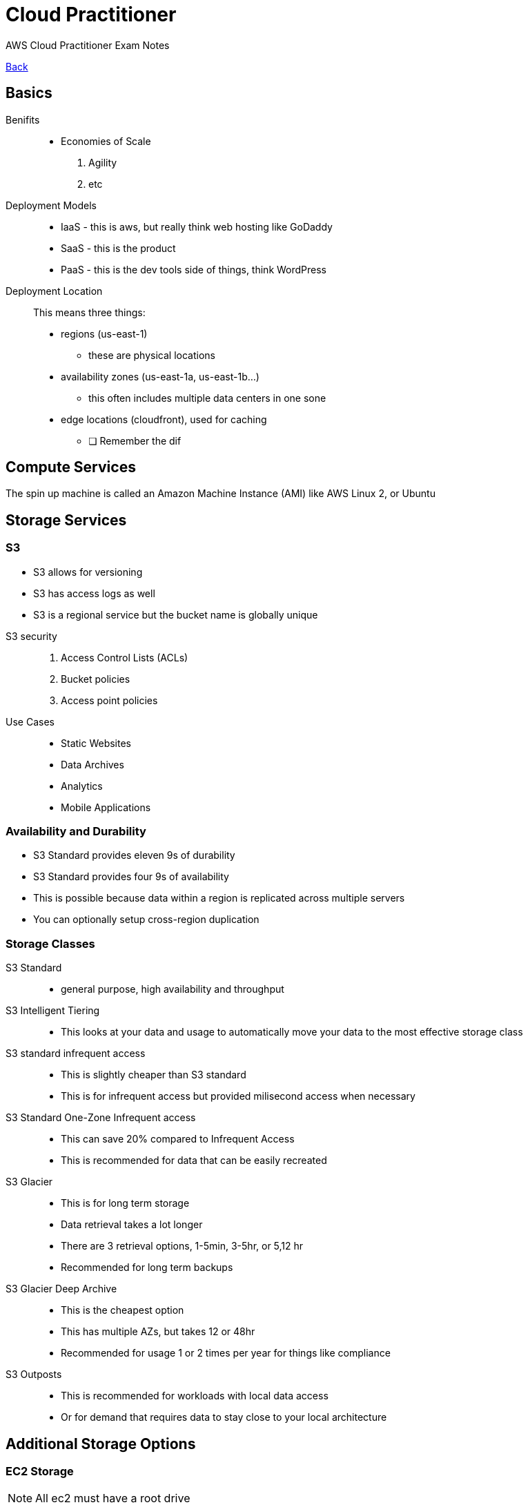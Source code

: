 = Cloud Practitioner
:doctype: book
:docinfo1:
:experimental:
:description: AWS Cloud Practitioner Exam Notes
:keywords: notes, AWS, Cloud Practitioner
:toc: left
ifdef::env-github,safe-mode-secure[]
:toc:
:toc-placement!:
endif::[]
AWS Cloud Practitioner Exam Notes
:fn-be: footnote:business-enterprise[Only available in Business or Enterprise accounts]

[.button.api]#<<README.adoc#ToDo, Back>>#

== Basics

Benifits::
* Economies of Scale
// the square here
1. Agility
2. etc



Deployment Models::
* IaaS - this is aws, but really think web hosting like GoDaddy
* SaaS - this is the product
* PaaS - this is the dev tools side of things, think WordPress

Deployment Location::
This means three things:
* regions (us-east-1)
** these are physical locations
* availability zones (us-east-1a, us-east-1b...)
** this often includes multiple data centers in one sone
* edge locations (cloudfront), used for caching


- [ ] Remember the dif


== Compute Services

The spin up machine is called an Amazon Machine Instance (AMI) like AWS Linux 2, or Ubuntu

== Storage Services

=== S3

* S3 allows for versioning
* S3 has access logs as well
* S3 is a regional service but the bucket name is globally unique

//

S3 security::
1. Access Control Lists (ACLs)
2. Bucket policies
3. Access point policies

Use Cases::
* Static Websites
* Data Archives
* Analytics
* Mobile Applications

=== Availability and Durability
* S3 Standard provides eleven 9s of durability
* S3 Standard provides four 9s of availability

* This is possible because data within a region is replicated across multiple servers
* You can optionally setup cross-region duplication

=== Storage Classes
S3 Standard::
* general purpose, high availability and throughput
S3 Intelligent Tiering::
* This looks at your data and usage to automatically move your data to the most effective storage class
S3 standard infrequent access::
* This is slightly cheaper than S3 standard
* This is for infrequent access but provided milisecond access when necessary
S3 Standard One-Zone Infrequent access::
* This can save 20% compared to Infrequent Access
* This is recommended for data that can be easily recreated
S3 Glacier::
* This is for long term storage
* Data retrieval takes a lot longer
* There are 3 retrieval options, 1-5min, 3-5hr, or 5,12 hr
* Recommended for long term backups
S3 Glacier Deep Archive::
* This is the cheapest option
* This has multiple AZs, but takes 12 or 48hr
* Recommended for usage 1 or 2 times per year for things like compliance
S3 Outposts::
* This is recommended for workloads with local data access
* Or for demand that requires data to stay close to your local architecture

== Additional Storage Options

=== EC2 Storage
NOTE: All ec2 must have a root drive

This is
Elastic Block Store (EBS) or
Instance Store or
Elasitc File System (EFS)

* EBS data is persistance
** These can be transferred
** These can only be attached to one instance at once
** The cannot be attaches to another AZ without being copied

* Instance Store volumes are ephemral
** This is local storage that is physically attached to the host computer
** The data does not persist, but this is the fastest solution for storage

* EFS can be attached to multiple drives at once
** EFS is a serverless file store like google drive
** This exists across multiple regions (not just AZ)
** This is linux only

=== Storage Gateway
.A hybrid storage solution meaning local and in the cloud
This is useful for backups with low latency

=== AWS Backup
.This is a catchall service for EV2, EBS, EFS, and more.
This is usually a scheduled backup.


== Content Delivery

=== Cloudfront
.The cache service

* This is delivered directly if in the same edge location/distribution cache
* Otherwise this is cached in the edge location after requesting from the origin

Cloudfront has security like DDoS protection and IP blocking for regions

=== AWS Global Accelerator
This improves availability and latency by sending traffic through the AWS global network
to provide up to a 60% increase in latency

=== AWS S3 Transfer Acceleration
This utilizes cloudfront's edge location to increase uploads across long distances


== Networking Services

=== VPC
VPC can be peer connected, this works on the AWS private network


=== Additional Networking Services
Route 53:: the standard connection method
Direct Connect:: a physical connection to AWS for hybrid models
* This is for large datasets
* Business-critical data that can bypass the ISP
AWS VPN:: also for hybrid but also cheaper than Direct Connect bc its a vpn on the ISP
* This uses the Virtual Private Gateway on the AWS side
* This customer gateway is on the customer side


== Databases

=== RDS
* This is good for datasets that have relationships
* This is Aurora, Prostgres, MySQL and more
* These allow for read replicecas for quick reading across regions
* Useful for OracleDB

=== Amazon Autora
* This **only** supports MySQL and Postgres
* This is 5x faster than MySQL and 3x faster than Postgres
* This automatically scales
* This is managed by RDS

=== DynamoDB
* A fully managed NoSQL db

=== DocumentDB
* A fully managed MongoDB compatible db

=== ElastiCache
* In-memory datastore
* Compatible with Redis

=== Neptune
* A graph database service
* This is used for highly relational dbs like for social networks


== Migration and Transfer Services

CAUTION: more study needed

=== DMS
* Helps to migrate on premises db to AWS
* Supports homogeneous or heterogeneous migration (Oracle to Oracle, or to SQLServer)
** Oracle To Aurora MySQL
** Oracle to Oracle using EC2
** RDS Oracle to Autota MySQL


=== Server Migration Service (SMS)
When migrated, the new service is stored as am AMI


=== AWS Snow Family
This transfers **large** data from on premises to cloud (not over the internet)

* Snowcone
** The smallest of the datatransfer devices, 8TB of data, off-line or online using datasync
* Snowball
** A petabyte of data transferred in or out
** Snowball and snowball edge are used to add local processing in a disconnected or remote device (EC2 or Lambda)
*** Remember that edge supports EC2 or lambdas
* Snowmobile
** Petabytes or exobytes of data sent in a shipping container
** The data is loaded into an S3 bucket
** This includes an gps, alarms, video survailance, and a security escort

=== DataSync
Move things like S3 or EFS
10x faster than other services

Migrate onpremise using things like Direct Connect or the internet
Move across region or account with AWS Services


== Analytics

* Redshift
** The main warehouse service (supports Exabytes of data)
* Athena
** Analyze data in S3
** Considered Serverless
** Charged per query
* Glue
** Generated Extract Transfer and Load (ETL) code
* Kinesis
** Analyze real time streaming data like click streams or videos
** This is also useful for logging your analytics services
* Elastic MapReduce (EMR)
** Helps to process large data
** Dataminig, processing, machine learning, more
** Works with Hadoop which can process across multiple clusters of computers
** Works with other frameworks like apache spark
* Data Pipeline
** moves data across compute and storage services or on premise
** This can transfer on intervals or conditions
** Example - S3 to redshift
** This sends notification based on status
* QuickSight


== Machine Learning


=== Rekognition
.Automated image and video analysis.
* Image and video analysis
* Identify custom images and labels in videos
* Face and text detection in images and videos

=== Comprehend
.The AWS NLP service
* useful for sentiment

=== Polly
.Text to Speech
* Mimics natural-sounding human speech in many languages
* Can create a custom voice

=== SageMaker
.The flagship machine learning service
* for buildiung, training and deploying
* can be used with deep learning AMIs
* useful for a recommendation engine

=== Translate
.Language translation

=== Lex
.For conversational interfaces like chatbots
* this powers amazon Alexa

== Services EC2

=== Deployment

1. Console
2. Deploy using a AMI
3. Deploy directly to EC2
4. 750 free compute hours on the free tier


=== Access
1. Through the console
2. With SSH
3. With EC2 Instance Connect
4. AWS Systems Manager - using the session manager - this is via web browser or with AWS CLI

=== Billing

* On Demanmd - the most common use case
** you can still reserve capacity to be available
* Spot instances - only when

== Developer Tools

=== Cloud 9
.Integrated Development environment

* This comes preconfigured with the with the AWS SDK

=== Code Commit
.The source control tool

=== Code Build
.Build and test application source code.

This produces build artifacts.

* run parallell test streams

=== Code Deploy
.Manage deployment to cloud and on premises servers

* Code deploy provides rolling deployment for EC2

=== Code Pipeline
.Automate the software release pipeline

=== X-Ray
.A debugging and analysis tool for productions pipeline
* Map application components
* view requests end to end
* Map requests made to services and view the generated items

=== CodeStar
.Work collaboratively on development project
This includes an issue tracking dashboard


== Dev and Infra Management
CAUTION: What is OpsWorks?

* Cloudformation
* Elastic Beanstalk
** This is cloud only, not on premises
* OpsWorks
** Deploy code and manage local on on premises EC2
** Works with **Chef** or **Puppet** to automate the server configuration


== Messaging and Integration services

TIP: Loose coupling is the helps reduce the risk of cascading failures


== Auditing Monitoring and Logging

* Cloud Watch
* Cloud Trail
** Track activity and api calls within your AWS account
** Identify which user made changes
** Tracking the user, IP, access key, region, etc


== Additional Service

Amazon Workspaces::
* Host virtual workspaces in the cloud
* Windows or Linux

Amazon Connect::
* Build contact center or help desk in the cloud
* Monitor your agents
* setup 800  numbers


== To Review
* EC2 Storage Options
* Snowball and different connection options (like Data)


== Security and Compliance
TIP: Share responsibly model - the shared responsibility between you and aws
Well architected framework - 6 key concepts to lean on

WARNING: this is 25% of the exam

Shared responsibility is::
* AWS Security of the cloud
* You provide Security in the cloud


=== Well Architected Framework

CAUTION: you should know the 6 pillars

==== Six pillars
* Operational Excellence
** anticipate failure
** use IaaS
* Secuirty
** Automate security
** Use logging each
** secure each part
* Reliability
** Make sure you services can recover quickly
** Scale horizontally rather than vertically
** test all procedures
** reduce idle resources
* Performance Efficiency
** Use serverless/managed resource/architectures first
** Use multi-region services
** delegate tasks so that the team works only on necessary resources
* Cost optimization
** use only what you need
* Sustainability
** understand and measure you impact

=== IAM Users

CAUTION: EC2 has its own security groups that are separate from IAM groups

TIP: Remember the tasks that only the root user can do (TODO: double check this)

* Identities define who can access
* Access defines what users can do
** AWS Managed Policies
** Customer Policies
** Permissions boundaries
* A group is a collection of users

=== Roles
Roles can be assigned to users and services

* The user assumes a role
* Roles can be assigned from user to another AWS account

TIP: roles are like putting on a hat


=== Policies
.These are used to assign roles

=== IAM Credentials Report
.List all users, status, access, keys, and mfa

* often used for autditing and compliance


== Application Security Services
.These are software based security tools.

=== Web Application Firewall (WAF)
.Standard firewall with site to sql and site protection

* Protects agains sql inject
* Protects across cross site scripting

* Can be deployed to an EC2 in fron of the Application Load Balanceer or CloudFront

=== Shield
.A managed DDoS protection service

* Shield is an always on service
* Shield Standard
** Free
** Protects against standard attacks
* Shield Advanced
** Paid
** Provides enhanced protection and 24/7 access to AWS experts
** Supported
*** CloudFront
*** Route53
*** Elastic Load Balancing
*** AWS Global Accelerator


=== Macie
.Discover and protect sensetive data

* uses machine learning
* works with S3
* Identifies PII

TIP: Macie is for S3

== Additional Security Servives
=== Config
.Set guardrails within

Create and audit standards within you AWS account
* Set preferred configs
* Track these across time
* Store to S3
* Can send notification when configurations change

CAUTION: test this by setting a guardrail

Example::
You have system level configurations stored in your EC2. Config can track changes to these

=== Guard Duty
.Uses machine learning to identify common behaviors

* Built in detection for access to
** EC2 S3, and IAM
* Can review
** CloudTrail, VPC Flow Logs, and DNS logs

//

Example::
Runs api calls though autimated anomaly detection

=== Inspector
.Check EC2 for the lastes patches and network configuration
* this is installed in the EC2
* can detect things like remote root login or software vanuruabilities

Examples::
You accidentally left a port open on your EC2


=== Artifact
.A central repository for compliance reports

includes SOC or PCI compliance reports

Example::
AWS Certification for ISO compliance and supply a readonly document to the asking party


=== Cognito
.Control access to your AWS applications

== Data Encryption


=== KMS
.Generate and store encryption keys

* This can also generate keys
* This is automatically enabled for certain services like
** Cloud trail logs
** Glacier
** Storage Gateway


=== Cloud HSM
.A hardare secuiry module used to generate encryption keys
* AWS proved the encryption hardawre

=== Secrets Manager
.Manage and retrieve secrets
* integrates with RDS, RedShift, and Applications Manager



== Pricing
There are 3 fundamental drivers of cost

TIP: Read the pricing White Paper

1. Compute
2. Storage
3. Outbound data transfer


=== Offer Types
1. 12 months free
2. Always free
3. Trials


==== EC2 Pricing
1. On Demand
2. Savings Plan - compute plan for usage
3. Reserved instances - commit to usage for 1 or 3 years regardless of usage
4. Spot Instances
5. Dedicated hosts


==== Lambda Pricing
1. Number of requests
2. Code execution time
3. Always free - 1million requests per month

==== S3 Pricing
1. Storage class
2. Storage usage
3. Data transfer - but within the same AWS region is free
4. Requests

==== RDS Pricing
1. Running clock hours
2. Type of database
3. Storage
4. Purchase type - on demand vs reserved
5. count of databases
6. API requests
7. Deployment type - Single or multiple AZs
8. Data transfers - inbound is free but outbound is not

=== TCO
.Total cost of ownership

> how much does it cost to transfer to AWS

> how can I  reduce my total cost of ownership


=== Application Discovvery Service
.Plan migration to the AWS cloud

=== AWS Price List API
.An API to query the price list
This can also send alerts for price changes


== Understanding Bills

=== Bugets
.Set custom bugets to alert overage of your set ammount

* Cost
* Usage
* Reservation
* Can notify
** Email
** SNS
** Chatbots like Slack

==== Billing Types

CAUTION: I think my merge broke here

* Spot
** Spot is the extra servers for AWS
** Spot can save up to 90%
** Spot is charged at the beginning of the hour
* Reserved
** This is a 1 or 3 year commitment
** This can save up to 75%
** Capacity is saved in an availability zone
** Reserved can also be bought as a convertible instance
*** This is if you want to update or upgrade OS
*** This can save up to 54%
* Dedictated Host
** Dedicated hosts are a full server
** This is generally for compliance or server based keys like microsoft
** Can save up to a 70% discount
** This is different from a dedicated _instance_ which would run _on_ a host

* Savings Plans
** This is a commitment to usage, not a host
** This is shared across multiple instances and compute plans (like lambdas)
** This can save up to 72%

==== Load Balancers
* Load balancers are different from auto scaling
* There are 4 types of load balancers
1. classic
2. appication
3. gateway
4. network

NOTE: look at these


=== Lambdas

* Lambdas have a 15 minute timeout
* Lambda is charged by compute time and request count
* Lambdas are part of the "always free"
** Even after the trial period, you get 1 million free requests

===  Coveratge and Usage Reports
.Includes the most comprehensive data about what is happening in AWS
* downlaod the report to S3
* list usage for each service catagory
* aggregate usage data on daily, hourly, or monthly level


=== Cost Explorer
.Visualize the last 12 months and forcast up to 3 months

Example::
Analize you EC2 usage over the last 7, 30, or 60 days to consider options for saving plans


== Governance Services
.Manage all of your AWS accounts

=== Organizations
.Orgnaize multiple AWS accounts under on umbrella
* Group Accounts
* Single payment for all accounts
* Automate account creation
* Centrally manage and applly access policies across accounts

The root account is called the master payer account

* This is payed for with **consolidated billing**

//

Service Control Polocies (SPCs)::
enforce permissions everyone in the organization to follow

Organization Units (UIs)::
Like IT, Shared Services, and Marketing

Member Accounts::
The standard AWS accounts that contain the AWS resources

=== Control Tower
.Sits above organizations to ensure the accounts comply with company policies

* Works with organizations by automatically setting them up

//

Example::
Disallow public write access to S3 access for all AWS accounts.
This would enable cross account securty audits or
preventing or detecting security issues through manatory or optinal guardrails

=== Systems Manager
.Visability or control across AWS resources

* Automate tasks
* group resources to take actions
* patch and run commands on multiple EC2 or RDS instances

//

Examples::
Security patch your all your EC2 instances on a schedule


=== Trusted Advisor
Real time guidence to help provision resources based on AWS best practivces

Examples::
* Check for unrestricted access on EC2 ports
* Check S3 buckets for public access
* Check for MFA on the root account
* Check IAM password policy {fn-be}
* RDS public access
* Service usage over 80% of the limit {fn-be}
* Exposed access keys {fn-be}
* Cloudfront delivery optamization {fn-be}

=== Lisence Manager
.Manage on premise licences
* Oracle, Microsoft, etc

=== Certificate Manager
.Provision and manage SSL and TLS certificates


== Testing
Lets get an A+
